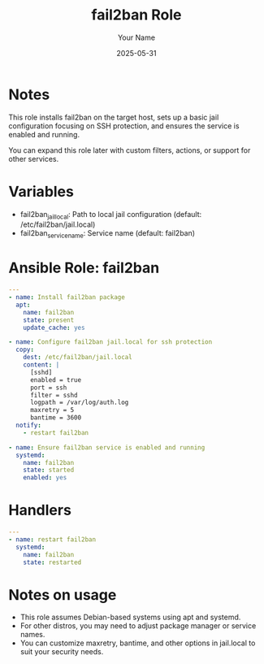 #+TITLE: fail2ban Role
#+AUTHOR: Your Name
#+DATE: 2025-05-31
#+DESCRIPTION: Ansible role to install and configure fail2ban for SSH brute-force protection.

* Notes
  This role installs fail2ban on the target host, sets up a basic jail configuration
  focusing on SSH protection, and ensures the service is enabled and running.

  You can expand this role later with custom filters, actions, or support for other services.

* Variables
  - fail2ban_jail_local: Path to local jail configuration (default: /etc/fail2ban/jail.local)
  - fail2ban_service_name: Service name (default: fail2ban)

* Ansible Role: fail2ban
  #+BEGIN_SRC yaml :tangle literal/roles/fail2ban/tasks/main.yml :noweb yes :exports code
  ---
  - name: Install fail2ban package
    apt:
      name: fail2ban
      state: present
      update_cache: yes

  - name: Configure fail2ban jail.local for ssh protection
    copy:
      dest: /etc/fail2ban/jail.local
      content: |
        [sshd]
        enabled = true
        port = ssh
        filter = sshd
        logpath = /var/log/auth.log
        maxretry = 5
        bantime = 3600
    notify:
      - restart fail2ban

  - name: Ensure fail2ban service is enabled and running
    systemd:
      name: fail2ban
      state: started
      enabled: yes

  #+END_SRC

* Handlers
  #+BEGIN_SRC yaml :tangle literal/roles/fail2ban/handlers/main.yml :noweb yes :exports code
  ---
  - name: restart fail2ban
    systemd:
      name: fail2ban
      state: restarted
  #+END_SRC

* Notes on usage
  - This role assumes Debian-based systems using apt and systemd.
  - For other distros, you may need to adjust package manager or service names.
  - You can customize maxretry, bantime, and other options in jail.local to suit your security needs.

